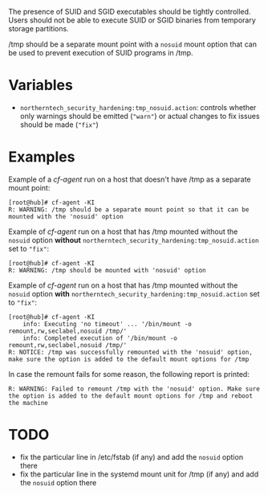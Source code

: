 The presence of SUID and SGID executables should be tightly controlled. Users
should not be able to execute SUID or SGID binaries from temporary storage
partitions.

/tmp should be a separate mount point with a =nosuid= mount option that can be
used to prevent execution of SUID programs in /tmp.


* Variables

- =northerntech_security_hardening:tmp_nosuid.action=:
  controls whether only warnings should be emitted (="warn"=) or actual changes to fix issues should
  be made (="fix"=)


* Examples

Example of a /cf-agent/ run on a host that doesn't have /tmp as a separate
mount point:

#+BEGIN_EXAMPLE
[root@hub]# cf-agent -KI
R: WARNING: /tmp should be a separate mount point so that it can be mounted with the 'nosuid' option
#+END_EXAMPLE

Example of /cf-agent/ run on a host that has /tmp mounted without the =nosuid=
option *without* =northerntech_security_hardening:tmp_nosuid.action= set to ="fix"=:

#+BEGIN_EXAMPLE
[root@hub]# cf-agent -KI
R: WARNING: /tmp should be mounted with 'nosuid' option
#+END_EXAMPLE

Example of /cf-agent/ run on a host that has /tmp mounted without the =nosuid=
option *with* =northerntech_security_hardening:tmp_nosuid.action= set to ="fix"=:

#+BEGIN_EXAMPLE
[root@hub]# cf-agent -KI
    info: Executing 'no timeout' ... '/bin/mount -o remount,rw,seclabel,nosuid /tmp/'
    info: Completed execution of '/bin/mount -o remount,rw,seclabel,nosuid /tmp/'
R: NOTICE: /tmp was successfully remounted with the 'nosuid' option, make sure the option is added to the default mount options for /tmp
#+END_EXAMPLE

In case the remount fails for some reason, the following report is printed:

#+BEGIN_EXAMPLE
R: WARNING: Failed to remount /tmp with the 'nosuid' option. Make sure the option is added to the default mount options for /tmp and reboot the machine
#+END_EXAMPLE


* TODO
- fix the particular line in /etc/fstab (if any) and add the =nosuid= option there
- fix the particular line in the systemd mount unit for /tmp (if any) and add
  the =nosuid= option there
